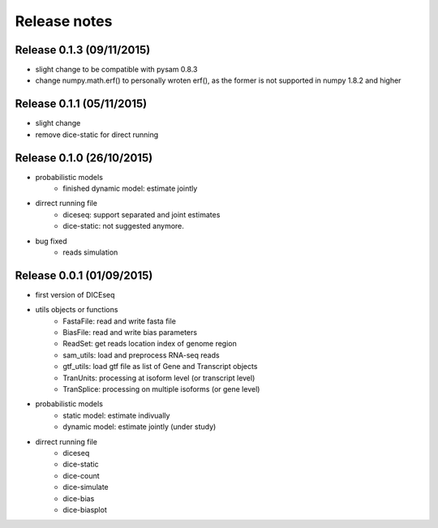 =============
Release notes
=============


Release 0.1.3 (09/11/2015)
==========================
* slight change to be compatible with pysam 0.8.3
* change numpy.math.erf() to personally wroten erf(), as the former is not supported in numpy 1.8.2 and higher


Release 0.1.1 (05/11/2015)
==========================
* slight change
* remove dice-static for direct running


Release 0.1.0 (26/10/2015)
==========================
* probabilistic models
    * finished dynamic model: estimate jointly

* dirrect running file
    * diceseq: support separated and joint estimates
    * dice-static: not suggested anymore.

* bug fixed
    * reads simulation


Release 0.0.1 (01/09/2015)
==========================
* first version of DICEseq
* utils objects or functions
    * FastaFile: read and write fasta file
    * BiasFile: read and write bias parameters
    * ReadSet: get reads location index of genome region
    * sam_utils: load and preprocess RNA-seq reads
    * gtf_utils: load gtf file as list of Gene and Transcript objects
    * TranUnits: processing at isoform level (or transcript level)
    * TranSplice: processing on multiple isoforms (or gene level)
* probabilistic models
    * static model: estimate indivually
    * dynamic model: estimate jointly (under study)
* dirrect running file
    * diceseq
    * dice-static
    * dice-count
    * dice-simulate
    * dice-bias
    * dice-biasplot

